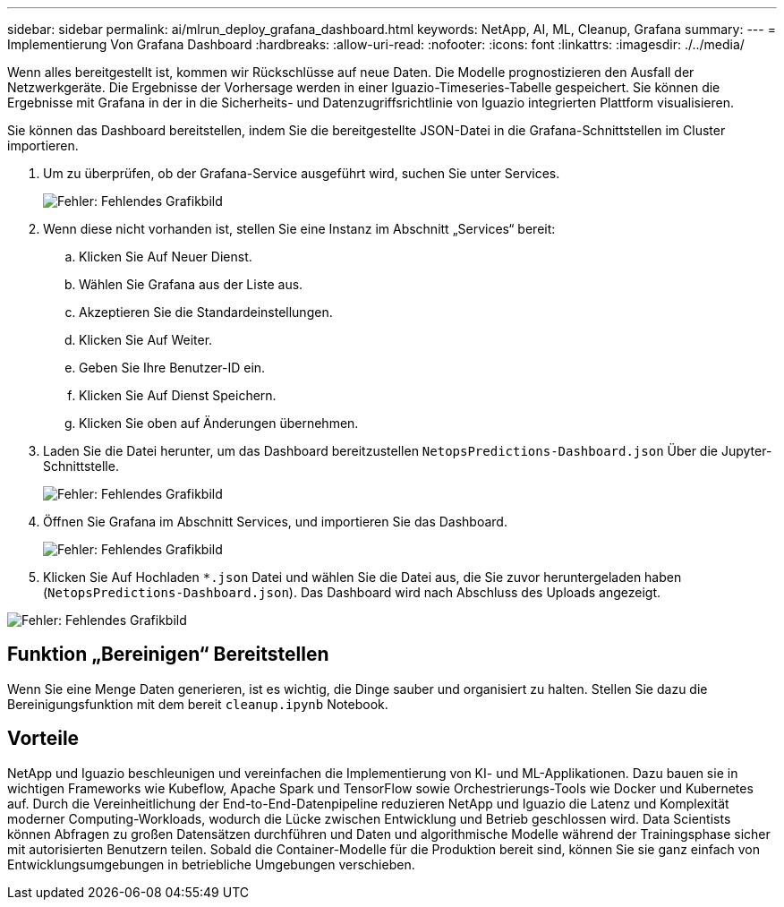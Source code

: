 ---
sidebar: sidebar 
permalink: ai/mlrun_deploy_grafana_dashboard.html 
keywords: NetApp, AI, ML, Cleanup, Grafana 
summary:  
---
= Implementierung Von Grafana Dashboard
:hardbreaks:
:allow-uri-read: 
:nofooter: 
:icons: font
:linkattrs: 
:imagesdir: ./../media/


[role="lead"]
Wenn alles bereitgestellt ist, kommen wir Rückschlüsse auf neue Daten. Die Modelle prognostizieren den Ausfall der Netzwerkgeräte. Die Ergebnisse der Vorhersage werden in einer Iguazio-Timeseries-Tabelle gespeichert. Sie können die Ergebnisse mit Grafana in der in die Sicherheits- und Datenzugriffsrichtlinie von Iguazio integrierten Plattform visualisieren.

Sie können das Dashboard bereitstellen, indem Sie die bereitgestellte JSON-Datei in die Grafana-Schnittstellen im Cluster importieren.

. Um zu überprüfen, ob der Grafana-Service ausgeführt wird, suchen Sie unter Services.
+
image:mlrun_image22.png["Fehler: Fehlendes Grafikbild"]

. Wenn diese nicht vorhanden ist, stellen Sie eine Instanz im Abschnitt „Services“ bereit:
+
.. Klicken Sie Auf Neuer Dienst.
.. Wählen Sie Grafana aus der Liste aus.
.. Akzeptieren Sie die Standardeinstellungen.
.. Klicken Sie Auf Weiter.
.. Geben Sie Ihre Benutzer-ID ein.
.. Klicken Sie Auf Dienst Speichern.
.. Klicken Sie oben auf Änderungen übernehmen.


. Laden Sie die Datei herunter, um das Dashboard bereitzustellen `NetopsPredictions-Dashboard.json` Über die Jupyter-Schnittstelle.
+
image:mlrun_image23.png["Fehler: Fehlendes Grafikbild"]

. Öffnen Sie Grafana im Abschnitt Services, und importieren Sie das Dashboard.
+
image:mlrun_image24.png["Fehler: Fehlendes Grafikbild"]

. Klicken Sie Auf Hochladen `*.json` Datei und wählen Sie die Datei aus, die Sie zuvor heruntergeladen haben (`NetopsPredictions-Dashboard.json`). Das Dashboard wird nach Abschluss des Uploads angezeigt.


image:mlrun_image25.png["Fehler: Fehlendes Grafikbild"]



== Funktion „Bereinigen“ Bereitstellen

Wenn Sie eine Menge Daten generieren, ist es wichtig, die Dinge sauber und organisiert zu halten. Stellen Sie dazu die Bereinigungsfunktion mit dem bereit `cleanup.ipynb` Notebook.



== Vorteile

NetApp und Iguazio beschleunigen und vereinfachen die Implementierung von KI- und ML-Applikationen. Dazu bauen sie in wichtigen Frameworks wie Kubeflow, Apache Spark und TensorFlow sowie Orchestrierungs-Tools wie Docker und Kubernetes auf. Durch die Vereinheitlichung der End-to-End-Datenpipeline reduzieren NetApp und Iguazio die Latenz und Komplexität moderner Computing-Workloads, wodurch die Lücke zwischen Entwicklung und Betrieb geschlossen wird. Data Scientists können Abfragen zu großen Datensätzen durchführen und Daten und algorithmische Modelle während der Trainingsphase sicher mit autorisierten Benutzern teilen. Sobald die Container-Modelle für die Produktion bereit sind, können Sie sie ganz einfach von Entwicklungsumgebungen in betriebliche Umgebungen verschieben.
